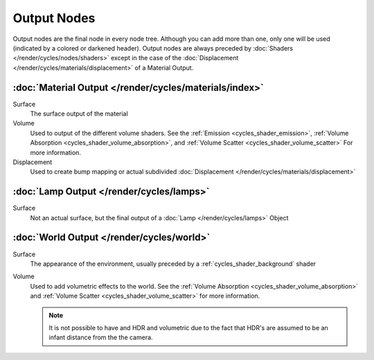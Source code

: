 
************
Output Nodes
************

Output nodes are the final node in every node tree.
Although you can add more than one, only one will be used (indicated by a colored or darkened header).
Output nodes are always preceded by :doc:`Shaders </render/cycles/nodes/shaders>`
except in the case of the :doc:`Displacement </render/cycles/materials/displacement>` of a Material Output.


.. _cycles_shader_output_material:

:doc:`Material Output </render/cycles/materials/index>`
=======================================================

Surface
   The surface output of the material
Volume
   Used to output of the different volume shaders. See the :ref:`Emission <cycles_shader_emission>`,
   :ref:`Volume Absorption <cycles_shader_volume_absorption>`,
   and :ref:`Volume Scatter <cycles_shader_volume_scatter>` For more information.
Displacement
   Used to create bump mapping or actual subdivided :doc:`Displacement </render/cycles/materials/displacement>`


:doc:`Lamp Output </render/cycles/lamps>`
=========================================

Surface
   Not an actual surface, but the final output of a :doc:`Lamp </render/cycles/lamps>` Object


:doc:`World Output </render/cycles/world>`
==========================================

Surface
   The appearance of the environment,
   usually preceded by a :ref:`cycles_shader_background` shader
Volume
   Used to add volumetric effects to the world. See the :ref:`Volume Absorption <cycles_shader_volume_absorption>`
   and :ref:`Volume Scatter <cycles_shader_volume_scatter>` for more information.

   .. note::

      It is not possible to have and HDR and volumetric due to the fact that
      HDR's are assumed to be an infant distance from the the camera.
